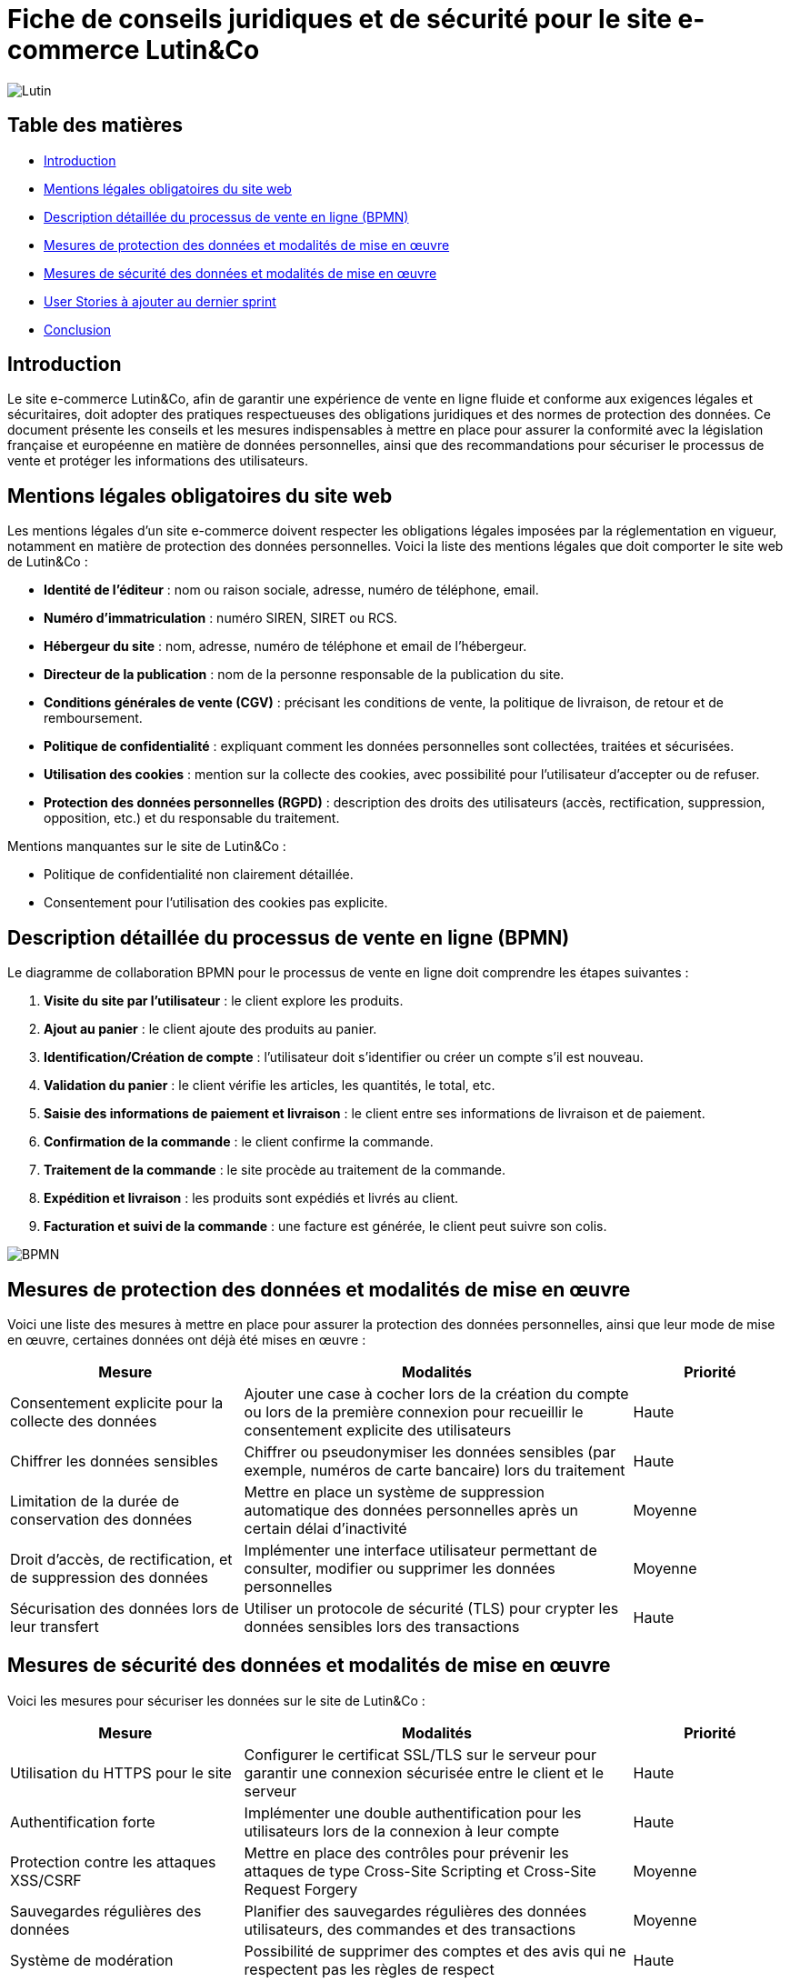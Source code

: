 = Fiche de conseils juridiques et de sécurité pour le site e-commerce Lutin&Co

image::GPO/images/Lutin.PNG[]

== Table des matières

- <<introduction,Introduction>>
- <<mentions_legales,Mentions légales obligatoires du site web>>
- <<processus_vente,Description détaillée du processus de vente en ligne (BPMN)>>
- <<protection_donnees,Mesures de protection des données et modalités de mise en œuvre>>
- <<securite_donnees,Mesures de sécurité des données et modalités de mise en œuvre>>
- <<user_stories,User Stories à ajouter au dernier sprint>>
- <<conclusion,Conclusion>>

[[introduction]]
== Introduction

Le site e-commerce Lutin&Co, afin de garantir une expérience de vente en ligne fluide et conforme aux exigences légales et sécuritaires, doit adopter des pratiques respectueuses des obligations juridiques et des normes de protection des données. Ce document présente les conseils et les mesures indispensables à mettre en place pour assurer la conformité avec la législation française et européenne en matière de données personnelles, ainsi que des recommandations pour sécuriser le processus de vente et protéger les informations des utilisateurs.

[[mentions_legales]]
== Mentions légales obligatoires du site web

Les mentions légales d’un site e-commerce doivent respecter les obligations légales imposées par la réglementation en vigueur, notamment en matière de protection des données personnelles. Voici la liste des mentions légales que doit comporter le site web de Lutin&Co :

- **Identité de l’éditeur** : nom ou raison sociale, adresse, numéro de téléphone, email.
- **Numéro d’immatriculation** : numéro SIREN, SIRET ou RCS.
- **Hébergeur du site** : nom, adresse, numéro de téléphone et email de l’hébergeur.
- **Directeur de la publication** : nom de la personne responsable de la publication du site.
- **Conditions générales de vente (CGV)** : précisant les conditions de vente, la politique de livraison, de retour et de remboursement.
- **Politique de confidentialité** : expliquant comment les données personnelles sont collectées, traitées et sécurisées.
- **Utilisation des cookies** : mention sur la collecte des cookies, avec possibilité pour l’utilisateur d’accepter ou de refuser.
- **Protection des données personnelles (RGPD)** : description des droits des utilisateurs (accès, rectification, suppression, opposition, etc.) et du responsable du traitement.

Mentions manquantes sur le site de Lutin&Co :

- Politique de confidentialité non clairement détaillée.
- Consentement pour l’utilisation des cookies pas explicite.

[[processus_vente]]
== Description détaillée du processus de vente en ligne (BPMN)

Le diagramme de collaboration BPMN pour le processus de vente en ligne doit comprendre les étapes suivantes :

1. **Visite du site par l’utilisateur** : le client explore les produits.
2. **Ajout au panier** : le client ajoute des produits au panier.
3. **Identification/Création de compte** : l’utilisateur doit s’identifier ou créer un compte s’il est nouveau.
4. **Validation du panier** : le client vérifie les articles, les quantités, le total, etc.
5. **Saisie des informations de paiement et livraison** : le client entre ses informations de livraison et de paiement.
6. **Confirmation de la commande** : le client confirme la commande.
7. **Traitement de la commande** : le site procède au traitement de la commande.
8. **Expédition et livraison** : les produits sont expédiés et livrés au client.
9. **Facturation et suivi de la commande** : une facture est générée, le client peut suivre son colis.

image::imageDroit/BPMN.png[]

[[protection_donnees]]
== Mesures de protection des données et modalités de mise en œuvre

Voici une liste des mesures à mettre en place pour assurer la protection des données personnelles, ainsi que leur mode de mise en œuvre, certaines données ont déjà été mises en œuvre :

[cols="3,5,2"]
|===
| **Mesure** | **Modalités** | **Priorité**

| Consentement explicite pour la collecte des données | Ajouter une case à cocher lors de la création du compte ou lors de la première connexion pour recueillir le consentement explicite des utilisateurs | Haute
| Chiffrer les données sensibles | Chiffrer ou pseudonymiser les données sensibles (par exemple, numéros de carte bancaire) lors du traitement | Haute
| Limitation de la durée de conservation des données | Mettre en place un système de suppression automatique des données personnelles après un certain délai d'inactivité | Moyenne
| Droit d'accès, de rectification, et de suppression des données | Implémenter une interface utilisateur permettant de consulter, modifier ou supprimer les données personnelles | Moyenne
| Sécurisation des données lors de leur transfert | Utiliser un protocole de sécurité (TLS) pour crypter les données sensibles lors des transactions | Haute
|===

[[securite_donnees]]
== Mesures de sécurité des données et modalités de mise en œuvre

Voici les mesures pour sécuriser les données sur le site de Lutin&Co :

[cols="3,5,2"]
|===
| **Mesure** | **Modalités** | **Priorité**

| Utilisation du HTTPS pour le site | Configurer le certificat SSL/TLS sur le serveur pour garantir une connexion sécurisée entre le client et le serveur | Haute
| Authentification forte | Implémenter une double authentification pour les utilisateurs lors de la connexion à leur compte | Haute
| Protection contre les attaques XSS/CSRF | Mettre en place des contrôles pour prévenir les attaques de type Cross-Site Scripting et Cross-Site Request Forgery | Moyenne
| Sauvegardes régulières des données | Planifier des sauvegardes régulières des données utilisateurs, des commandes et des transactions | Moyenne
| Système de modération | Possibilité de supprimer des comptes et des avis qui ne respectent pas les règles de respect | Haute
|===

[[user_stories]]
== User Stories à ajouter au dernier sprint

Voici quelques User Stories (US) que l'on pourrait ajouter au dernier sprint ou plus tard sur le site pour assurer la mise en conformité du site avec les exigences légales et sécuritaires :

[cols="3,5,2"]
|===
| **User Story** | **Description** | **Priorité**

| US001 | En tant qu’utilisateur, je souhaite avoir une politique de confidentialité claire et accessible pour savoir comment mes données sont traitées. | Haute
| US002 | En tant qu’utilisateur, je veux pouvoir donner mon consentement explicite à la collecte de mes données personnelles lors de la création de mon compte. | Haute
| US003 | En tant qu’utilisateur, je veux pouvoir modifier ou supprimer mes données personnelles à tout moment via mon compte. | Moyenne
| US004 | En tant qu’utilisateur, je souhaite recevoir un email de confirmation de ma commande avec les informations nécessaires (produits, prix, délais de livraison). | Moyenne
| US005 | En tant que responsable sécurité, je souhaite implémenter une double authentification pour les connexions aux comptes utilisateurs. | Haute
|===

[[conclusion]]
== Conclusion

Lutin&Co doit veiller à respecter toutes les obligations légales liées à la protection des données personnelles et à la sécurité des informations utilisateurs, conformément au RGPD et aux autres régulations en vigueur. La mise en œuvre des recommandations juridiques et sécuritaires présentées dans ce document permettra de garantir non seulement la conformité du site, mais également de renforcer la confiance des utilisateurs en assurant un environnement sécurisé pour leurs achats en ligne. Le respect de ces bonnes pratiques est essentiel pour assurer la pérennité du site et la satisfaction de ses clients.
